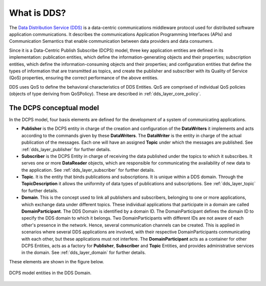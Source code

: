 .. _what_is_dds:

What is DDS?
------------

The `Data Distribution Service (DDS) <https://www.omg.org/spec/DDS/About-DDS/>`_
is a data-centric communications middleware protocol used for distributed software
application communications.
It describes the communications Application Programming Interfaces (APIs) and Communication Semantics that enable
communication between data providers and data consumers.

Since it is a Data-Centric Publish Subscribe (DCPS) model, three key application entities are defined in its
implementation: publication entities, which define the information-generating objects and their properties;
subscription entities, which define the information-consuming objects and their properties; and configuration entities
that define the types of information that are transmitted as topics, and create the publisher and subscriber with
its Quality of Service (QoS) properties, ensuring the correct performance of the above entities.

DDS uses QoS to define the behavioral characteristics of DDS Entities. QoS are comprised of individual QoS policies
(objects of type deriving from QoSPolicy). These are described in :ref:`dds_layer_core_policy`.


The DCPS conceptual model
^^^^^^^^^^^^^^^^^^^^^^^^^

In the DCPS model, four basis elements are defined for the development of a system of communicating applications.

*   **Publisher** is the DCPS entity in charge of the creation and configuration of the **DataWriters** it implements
    and acts according to the commands given by these **DataWriters**.
    The **DataWriter** is the entity in charge of the actual publication of the messages.
    Each one will have an assigned **Topic** under which the messages are published.
    See :ref:`dds_layer_publisher` for further details.
*   **Subscriber** is the DCPS Entity in charge of receiving the data published under the topics to which it subscribes.
    It serves one or more **DataReader** objects, which are responsible for communicating the availability of new data
    to the application.
    See :ref:`dds_layer_subscriber` for further details.
*   **Topic**. It is the entity that binds publications and subscriptions.
    It is unique within a DDS domain.
    Through the **TopicDescription** it allows the uniformity of data types of publications and subscriptions.
    See :ref:`dds_layer_topic` for further details.
*   **Domain**. This is the concept used to link all publishers and subscribers, belonging to one or more applications,
    which exchange data under different topics.
    These individual applications that participate in a domain are called **DomainParticipant**.
    The DDS Domain is identified by a domain ID.
    The DomainParticipant defines the domain ID to specify the DDS domain to which it belongs.
    Two DomainParticipants with different IDs are not aware of each other's presence in the network.
    Hence, several communication channels can be created.
    This is applied in scenarios where several DDS applications are involved, with their respective DomainParticipants
    communicating with each other, but these applications must not interfere.
    The **DomainParticipant** acts as a container for other DCPS Entities, acts as a factory for
    **Publisher**, **Subscriber** and **Topic** Entities, and provides administrative services in the domain.
    See :ref:`dds_layer_domain` for further details.

These elements are shown in the figure below.

.. figure:: /01-figures/fast_dds/getting_started/dds_domain.svg
    :align: center

    DCPS model entities in the DDS Domain.



